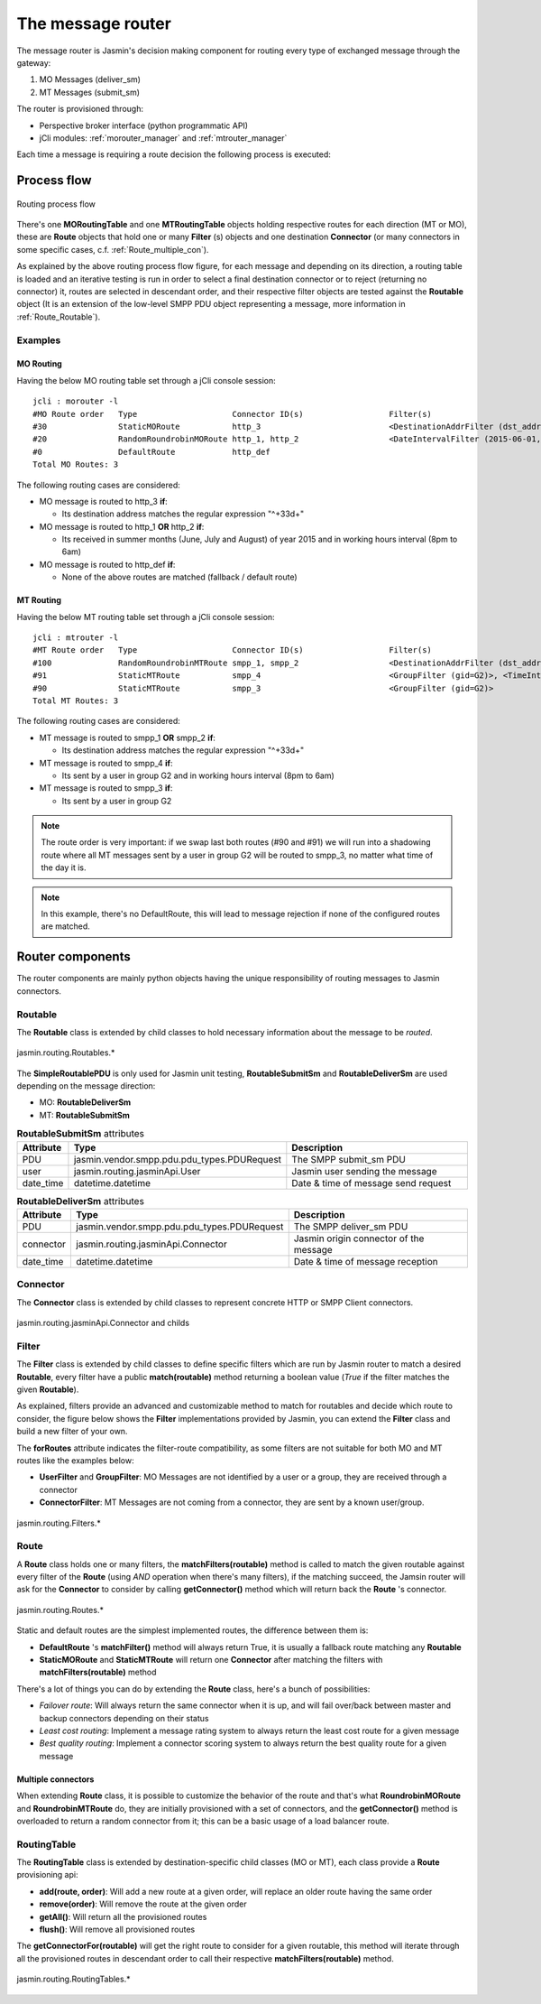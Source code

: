 ##################
The message router
##################

The message router is Jasmin's decision making component for routing every type of exchanged message through the gateway:

#. MO Messages (deliver_sm)
#. MT Messages (submit_sm)

The router is provisioned through:

* Perspective broker interface (python programmatic API)
* jCli modules: :ref:`morouter_manager` and :ref:`mtrouter_manager`

Each time a message is requiring a route decision the following process is executed:

Process flow
************

.. figure:: /resources/routing/routing-process.png
   :alt: MO and MT routing process flow
   :align: Center
   
   Routing process flow

There's one **MORoutingTable** and one **MTRoutingTable** objects holding respective routes for each direction (MT or MO), 
these are **Route** objects that hold one or many **Filter** (s) objects and one destination **Connector** (or many connectors 
in some specific cases, c.f. :ref:`Route_multiple_con`).

As explained by the above routing process flow figure, for each message and depending on its direction, a routing table is 
loaded and an iterative testing is run in order to select a final destination connector or to reject (returning no connector) it, 
routes are selected in descendant order, and their respective filter objects are tested against the **Routable** object (It is an 
extension of the low-level SMPP PDU object representing a message, more information in :ref:`Route_Routable`).

Examples
========

MO Routing
----------

Having the below MO routing table set through a jCli console session::

   jcli : morouter -l
   #MO Route order   Type                    Connector ID(s)                  Filter(s)                                                       
   #30               StaticMORoute           http_3                           <DestinationAddrFilter (dst_addr=^\+33\d+)>                     
   #20               RandomRoundrobinMORoute http_1, http_2                   <DateIntervalFilter (2015-06-01,2015-08-31)>, <TimeIntervalFilter (08:00:00,18:00:00)>
   #0                DefaultRoute            http_def                                                                                         
   Total MO Routes: 3

The following routing cases are considered:

* MO message is routed to http_3 **if**:

  * Its destination address matches the regular expression "^\+33\d+"

* MO message is routed to http_1 **OR** http_2 **if**:

  * Its received in summer months (June, July and August) of year 2015 and in working hours interval (8pm to 6am)

* MO message is routed to http_def **if**:

  * None of the above routes are matched (fallback / default route)

MT Routing
----------

Having the below MT routing table set through a jCli console session::

   jcli : mtrouter -l
   #MT Route order   Type                    Connector ID(s)                  Filter(s)                                                       
   #100              RandomRoundrobinMTRoute smpp_1, smpp_2                   <DestinationAddrFilter (dst_addr=^\+33\d+)>                     
   #91               StaticMTRoute           smpp_4                           <GroupFilter (gid=G2)>, <TimeIntervalFilter (08:00:00,18:00:00)>
   #90               StaticMTRoute           smpp_3                           <GroupFilter (gid=G2)>                                          
   Total MT Routes: 3

The following routing cases are considered:

* MT message is routed to smpp_1 **OR** smpp_2 **if**:

  * Its destination address matches the regular expression "^\+33\d+"

* MT message is routed to smpp_4 **if**:

  * Its sent by a user in group G2 and in working hours interval (8pm to 6am)

* MT message is routed to smpp_3 **if**:

  * Its sent by a user in group G2

.. note:: The route order is very important: if we swap last both routes (#90 and #91) we will run into a shadowing route where 
   all MT messages sent by a user in group G2 will be routed to smpp_3, no matter what time of the day it is.

.. note:: In this example, there's no DefaultRoute, this will lead to message rejection if none of the configured routes are matched.

Router components 
*****************

The router components are mainly python objects having the unique responsibility of routing messages to Jasmin connectors.

.. _Route_Routable:

Routable
========

The **Routable** class is extended by child classes to hold necessary information about the message to be *routed*.

.. figure:: /resources/routing/Routable.png
   :alt: jasmin.routing.Routables.*
   :align: Center
   
   jasmin.routing.Routables.*

The **SimpleRoutablePDU** is only used for Jasmin unit testing, **RoutableSubmitSm** and **RoutableDeliverSm** are used depending 
on the message direction:

* MO: **RoutableDeliverSm**
* MT: **RoutableSubmitSm**

.. list-table:: **RoutableSubmitSm** attributes
   :widths: 10 10 80
   :header-rows: 1

   * - Attribute
     - Type
     - Description
   * - PDU
     - jasmin.vendor.smpp.pdu.pdu_types.PDURequest
     - The SMPP submit_sm PDU
   * - user
     - jasmin.routing.jasminApi.User
     - Jasmin user sending the message
   * - date_time
     - datetime.datetime
     - Date & time of message send request

.. list-table:: **RoutableDeliverSm** attributes
   :widths: 10 10 80
   :header-rows: 1

   * - Attribute
     - Type
     - Description
   * - PDU
     - jasmin.vendor.smpp.pdu.pdu_types.PDURequest
     - The SMPP deliver_sm PDU
   * - connector
     - jasmin.routing.jasminApi.Connector
     - Jasmin origin connector of the message
   * - date_time
     - datetime.datetime
     - Date & time of message reception

Connector
=========

The **Connector** class is extended by child classes to represent concrete HTTP or SMPP Client connectors.

.. figure:: /resources/routing/Connector.png
   :alt: jasmin.routing.jasminApi.Connector and childs
   :align: Center
   
   jasmin.routing.jasminApi.Connector and childs

Filter
======

The **Filter** class is extended by child classes to define specific filters which are run by Jasmin router to match a 
desired **Routable**, every filter have a public **match(routable)** method returning a boolean value (*True* if the filter 
matches the given **Routable**).

As explained, filters provide an advanced and customizable method to match for routables and decide which route to consider, the 
figure below shows the **Filter** implementations provided by Jasmin, you can extend the **Filter** class and build a new filter 
of your own.

The **forRoutes** attribute indicates the filter-route compatibility, as some filters are not suitable for both MO and MT routes like 
the examples below:

* **UserFilter** and **GroupFilter**: MO Messages are not identified by a user or a group, they are received through a connector
* **ConnectorFilter**: MT Messages are not coming from a connector, they are sent by a known user/group.

.. figure:: /resources/routing/Filter.png
   :alt: jasmin.routing.Filters.*
   :align: Center
   
   jasmin.routing.Filters.*

Route
=====

A **Route** class holds one or many filters, the **matchFilters(routable)** method is called to match the given routable against 
every filter of the **Route** (using *AND* operation when there's many filters), if the matching succeed, the Jamsin router will ask 
for the **Connector** to consider by calling **getConnector()** method which will return back the **Route** 's connector.

.. figure:: /resources/routing/Route.png
   :alt: jasmin.routing.Routes.*
   :align: Center
   
   jasmin.routing.Routes.*

Static and default routes are the simplest implemented routes, the difference between them is:

* **DefaultRoute** 's **matchFilter()** method will always return True, it is usually a fallback route matching any **Routable**
* **StaticMORoute** and **StaticMTRoute** will return one **Connector** after matching the filters with **matchFilters(routable)** method

There's a lot of things you can do by extending the **Route** class, here's a bunch of possibilities:

* *Failover route*: Will always return the same connector when it is up, and will fail over/back between master and backup connectors depending on 
  their status
* *Least cost routing*: Implement a message rating system to always return the least cost route for a given message
* *Best quality routing*: Implement a connector scoring system to always return the best quality route for a given message

.. _Route_multiple_con:

Multiple connectors
-------------------

When extending **Route** class, it is possible to customize the behavior of the route and that's what **RoundrobinMORoute** and **RoundrobinMTRoute** 
do, they are initially provisioned with a set of connectors, and the **getConnector()** method is overloaded to return a random connector from it; 
this can be a basic usage of  a load balancer route.

RoutingTable
============

The **RoutingTable** class is extended by destination-specific child classes (MO or MT), each class provide a **Route** provisioning api:

* **add(route, order)**: Will add a new route at a given order, will replace an older route having the same order
* **remove(order)**: Will remove the route at the given order
* **getAll()**: Will return all the provisioned routes
* **flush()**: Will remove all provisioned routes

The **getConnectorFor(routable)** will get the right route to consider for a given routable, this method will iterate through all the provisioned 
routes in descendant order to call their respective **matchFilters(routable)** method. 

.. figure:: /resources/routing/RoutingTable.png
   :alt: jasmin.routing.RoutingTables.*
   :align: Center
   
   jasmin.routing.RoutingTables.*
